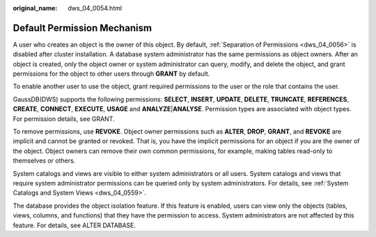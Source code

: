 :original_name: dws_04_0054.html

.. _dws_04_0054:

Default Permission Mechanism
============================

A user who creates an object is the owner of this object. By default, :ref:`Separation of Permissions <dws_04_0056>` is disabled after cluster installation. A database system administrator has the same permissions as object owners. After an object is created, only the object owner or system administrator can query, modify, and delete the object, and grant permissions for the object to other users through **GRANT** by default.

To enable another user to use the object, grant required permissions to the user or the role that contains the user.

GaussDB(DWS) supports the following permissions: **SELECT**, **INSERT**, **UPDATE**, **DELETE**, **TRUNCATE**, **REFERENCES**, **CREATE**, **CONNECT**, **EXECUTE**, **USAGE** and **ANALYZE**\ \|\ **ANALYSE**. Permission types are associated with object types. For permission details, see GRANT.

To remove permissions, use **REVOKE**. Object owner permissions such as **ALTER**, **DROP**, **GRANT**, and **REVOKE** are implicit and cannot be granted or revoked. That is, you have the implicit permissions for an object if you are the owner of the object. Object owners can remove their own common permissions, for example, making tables read-only to themselves or others.

System catalogs and views are visible to either system administrators or all users. System catalogs and views that require system administrator permissions can be queried only by system administrators. For details, see :ref:`System Catalogs and System Views <dws_04_0559>`.

The database provides the object isolation feature. If this feature is enabled, users can view only the objects (tables, views, columns, and functions) that they have the permission to access. System administrators are not affected by this feature. For details, see ALTER DATABASE.
